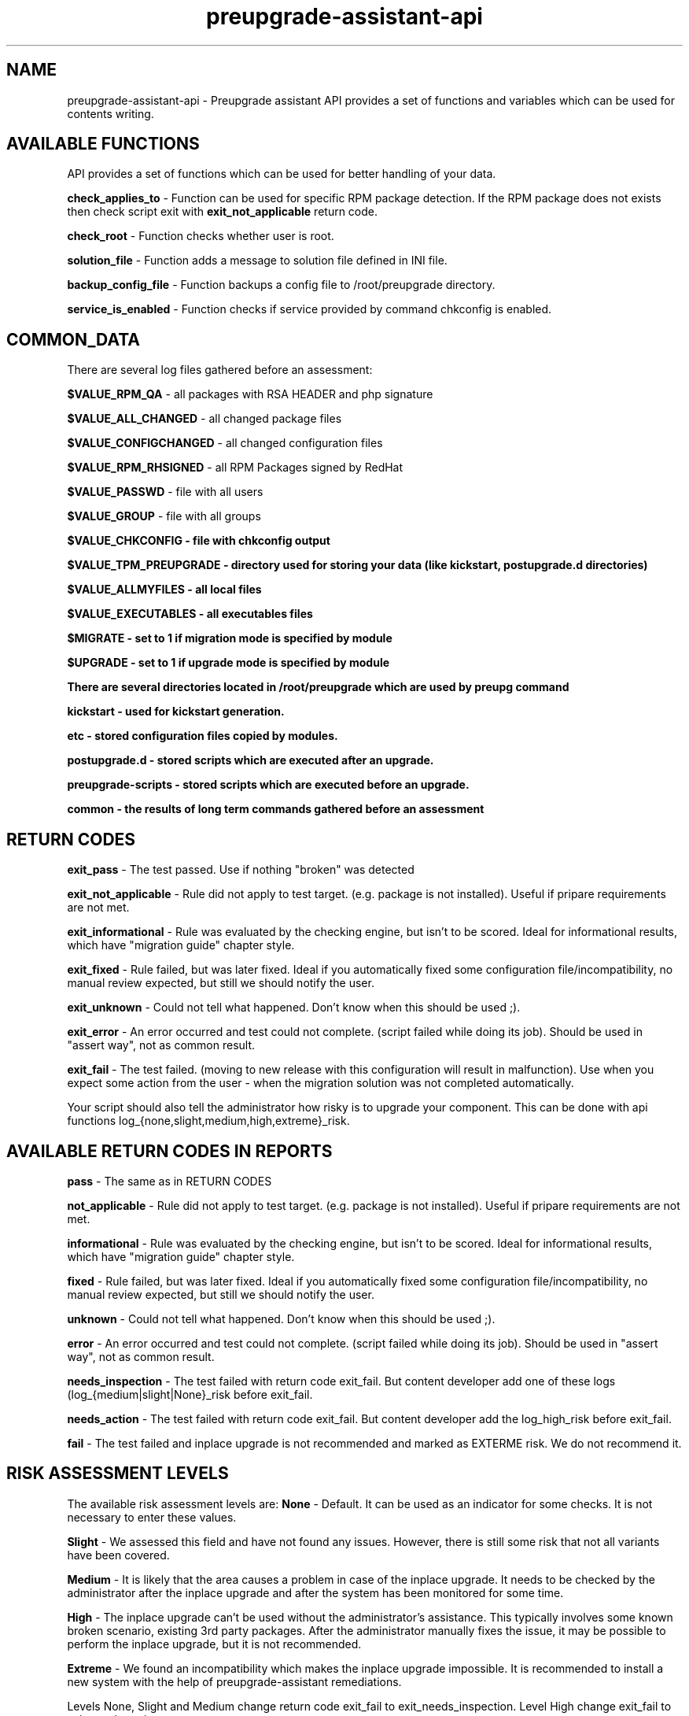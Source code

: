 .\" Copyright Petr Hracek, 2015
.\"
.\" This page is distributed under GPL.
.\"
.TH preupgrade-assistant-api 1 2015-03-01 "" "Linux User's Manual"
.SH NAME
preupgrade-assistant-api \- Preupgrade assistant API provides a set of functions
and variables which can be used for contents writing.

.SH AVAILABLE FUNCTIONS
API provides a set of functions which can be used for better handling of your data.

\fBcheck_applies_to\fP - Function can be used for specific RPM package detection. If the RPM package does not exists then check script exit with \fBexit_not_applicable\fP return code.

\fBcheck_root\fP - Function checks whether user is root.

\fBsolution_file\fP - Function adds a message to solution file defined in INI file.

\fBbackup_config_file\fP - Function backups a config file to /root/preupgrade directory.

\fBservice_is_enabled\fP - Function checks if service provided by command chkconfig is enabled.

.SH COMMON_DATA

There are several log files gathered before an assessment:

\fB$VALUE_RPM_QA\fP - all packages with RSA HEADER and php signature

\fB$VALUE_ALL_CHANGED\fP - all changed package files

\fB$VALUE_CONFIGCHANGED\fP - all changed configuration files

\fB$VALUE_RPM_RHSIGNED\fP - all RPM Packages signed by RedHat

\fB$VALUE_PASSWD\fP - file with all users

\fB$VALUE_GROUP\fP - file with all groups

\fB$VALUE_CHKCONFIG - file with \fBchkconfig\fP output

\fB$VALUE_TPM_PREUPGRADE\fP - directory used for storing your data (like kickstart, postupgrade.d directories)

\fB$VALUE_ALLMYFILES\fP - all local files

\fB$VALUE_EXECUTABLES\fP - all executables files

\fB$MIGRATE\fP - set to 1 if migration mode is specified by module

\fB$UPGRADE\fP - set to 1 if upgrade mode is specified by module


There are several directories located in /root/preupgrade which are used by \fBpreupg\fP command

\fBkickstart\fP - used for kickstart generation.

\fBetc\fP - stored configuration files copied by modules.

\fBpostupgrade.d\fP - stored scripts which are executed after an upgrade.

\fBpreupgrade-scripts\fP - stored scripts which are executed before an upgrade.

\fBcommon\fP - the results of long term commands gathered before an assessment

.SH RETURN CODES
\fBexit_pass\fP - The test passed. Use if nothing "broken" was detected

\fBexit_not_applicable\fP - Rule did not apply to test target. (e.g. package is not installed). Useful if pripare requirements are not met.

\fBexit_informational\fP - Rule was evaluated by the checking engine, but isn't to be scored. Ideal for informational results, which have "migration guide" chapter style.

\fBexit_fixed\fP - Rule failed, but was later fixed. Ideal if you automatically fixed some configuration file/incompatibility, no manual review expected, but still we should notify the user.

\fBexit_unknown\fP - Could not tell what happened. Don't know when this should be used ;).

\fBexit_error\fP - An error occurred and test could not complete. (script failed while doing its job). Should be used in "assert way", not as common result.

\fBexit_fail\fP - The test failed. (moving to new release with this configuration will result in malfunction). Use when you expect some action from the user - when the migration solution was not completed automatically.

Your script should also tell the administrator how risky is to upgrade your component. This can be done with api functions log_{none,slight,medium,high,extreme}_risk.

.SH AVAILABLE RETURN CODES IN REPORTS
\fBpass\fP - The same as in RETURN CODES

\fBnot_applicable\fP - Rule did not apply to test target. (e.g. package is not installed). Useful if pripare requirements are not met.

\fBinformational\fP - Rule was evaluated by the checking engine, but isn't to be scored. Ideal for informational results, which have "migration guide" chapter style.

\fBfixed\fP - Rule failed, but was later fixed. Ideal if you automatically fixed some configuration file/incompatibility, no manual review expected, but still we should notify the user.

\fBunknown\fP - Could not tell what happened. Don't know when this should be used ;).

\fBerror\fP - An error occurred and test could not complete. (script failed while doing its job). Should be used in "assert way", not as common result.

\fBneeds_inspection\fP - The test failed with return code exit_fail. But content developer add one of these logs (log_{medium|slight|None}_risk before exit_fail.

\fBneeds_action\fP - The test failed with return code exit_fail. But content developer add the log_high_risk before exit_fail.

\fBfail\fP - The test failed and inplace upgrade is not recommended and marked as EXTERME risk. We do not recommend it.

.SH RISK ASSESSMENT LEVELS
The available risk assessment levels are:
\fBNone\fP - Default. It can be used as an indicator for some checks. It is not necessary to enter these values.

\fBSlight\fP - We assessed this field and have not found any issues. However, there is still some risk that not all variants have been covered.

\fBMedium\fP - It is likely that the area causes a problem in case of the inplace upgrade. It needs to be checked by the administrator after the inplace upgrade and after the system has been monitored for some time.

\fBHigh\fP - The inplace upgrade can't be used without the administrator's assistance. This typically involves some known broken scenario, existing 3rd party packages. After the administrator manually fixes the issue, it may be possible to perform the inplace upgrade, but it is not recommended.

\fBExtreme\fP - We found an incompatibility which makes the inplace upgrade impossible. It is recommended to install a new system with the help of preupgrade-assistant remediations.

Levels None, Slight and Medium change return code exit_fail to exit_needs_inspection. Level High change exit_fail to exit_needs_action.

.SH LOGGING

There are several functions which does logging:

\fBlog_{debug,info,warning,error} <component> <message>\fP

The function create logs in format e.g:

<SEVERITIES> <component> <TIMESTAMP> <MESSAGE>

.SH INI FILE EXAMPLE

Ini file example
.nf
\& [preupgrade]
\& content_title: <Some title>
\& content_description: <Some a pretty long description about content>
\& check_script: <check script name>
\& solution_file: <solution file name which advise administration in case of problems>
\& author: <nauthor name with email>
\& applies_to: <package name (RPM) which is test it>
.fi

.SH AUTHORS
Petr Hracek, <phracek@redhat.com> (man page)
